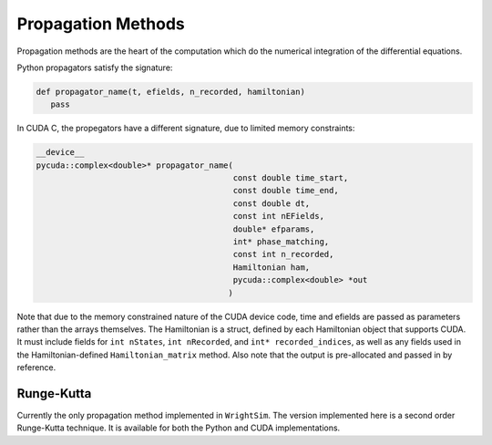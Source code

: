 .. propagation_

Propagation Methods
===================

Propagation methods are the heart of the computation which do the numerical integration of the differential equations.

Python propagators satisfy the signature:

.. code-block:: python

   def propagator_name(t, efields, n_recorded, hamiltonian)
      pass

In CUDA C, the propegators have a different signature, due to limited memory constraints:

.. code-block:: C
   
   __device__
   pycuda::complex<double>* propagator_name(
                                            const double time_start,
                                            const double time_end,
                                            const double dt, 
                                            const int nEFields,
                                            double* efparams,
                                            int* phase_matching,
                                            const int n_recorded,
                                            Hamiltonian ham,
                                            pycuda::complex<double> *out
                                           )


Note that due to the memory constrained nature of the CUDA device code, time and efields are passed as parameters
rather than the arrays themselves.
The Hamiltonian is a struct, defined by each Hamiltonian object that supports CUDA.
It must include fields for ``int nStates``, ``int nRecorded``, and ``int* recorded_indices``, as well as any fields
used in the Hamiltonian-defined ``Hamiltonian_matrix`` method.
Also note that the output is pre-allocated and passed in by reference.

Runge-Kutta
-----------

Currently the only propagation method implemented in ``WrightSim``.
The version implemented here is a second order Runge-Kutta technique.
It is available for both the Python and CUDA implementations.

.. TODO Add citation/mathematical equation
